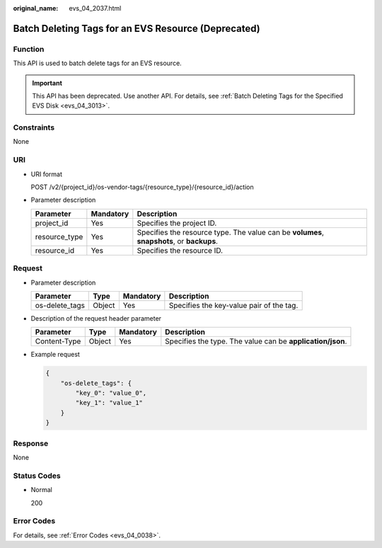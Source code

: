 :original_name: evs_04_2037.html

.. _evs_04_2037:

Batch Deleting Tags for an EVS Resource (Deprecated)
====================================================

Function
--------

This API is used to batch delete tags for an EVS resource.

.. important::

   This API has been deprecated. Use another API. For details, see :ref:`Batch Deleting Tags for the Specified EVS Disk <evs_04_3013>`.

Constraints
-----------

None

URI
---

-  URI format

   POST /v2/{project_id}/os-vendor-tags/{resource_type}/{resource_id}/action

-  Parameter description

   +---------------+-----------+-------------------------------------------------------------------------------------------+
   | Parameter     | Mandatory | Description                                                                               |
   +===============+===========+===========================================================================================+
   | project_id    | Yes       | Specifies the project ID.                                                                 |
   +---------------+-----------+-------------------------------------------------------------------------------------------+
   | resource_type | Yes       | Specifies the resource type. The value can be **volumes**, **snapshots**, or **backups**. |
   +---------------+-----------+-------------------------------------------------------------------------------------------+
   | resource_id   | Yes       | Specifies the resource ID.                                                                |
   +---------------+-----------+-------------------------------------------------------------------------------------------+

Request
-------

-  Parameter description

   ============== ====== ========= ========================================
   Parameter      Type   Mandatory Description
   ============== ====== ========= ========================================
   os-delete_tags Object Yes       Specifies the key-value pair of the tag.
   ============== ====== ========= ========================================

-  Description of the request header parameter

   +--------------+--------+-----------+------------------------------------------------------------+
   | Parameter    | Type   | Mandatory | Description                                                |
   +==============+========+===========+============================================================+
   | Content-Type | Object | Yes       | Specifies the type. The value can be **application/json**. |
   +--------------+--------+-----------+------------------------------------------------------------+

-  Example request

   .. code-block::

      {
          "os-delete_tags": {
              "key_0": "value_0",
              "key_1": "value_1"
          }
      }

Response
--------

None

Status Codes
------------

-  Normal

   200

Error Codes
-----------

For details, see :ref:`Error Codes <evs_04_0038>`.
